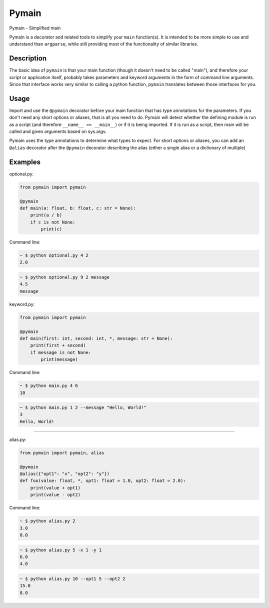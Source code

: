Pymain
======

Pymain - Simplified main

Pymain is a decorator and related tools to simplify your ``main`` function(s).
It is intended to be more simple to use and understand than ``argparse``, while
still providing most of the functionality of similar libraries.

Description
-----------

The basic idea of ``pymain`` is that your main function (though it doesn't need
to be called "main"), and therefore your script or application itself, probably
takes parameters and keyword arguments in the form of command line arguments.
Since that interface works very similar to calling a python function, ``pymain``
translates between those interfaces for you.

Usage
-----

Import and use the ``@pymain`` decorator before your main function that has type
annotations for the parameters. If you don't need any short options or aliases,
that is all you need to do. Pymain will detect whether the defining module is
run as a script (and therefore ``__name__ == __main__``) or if it is being
imported. If it is run as a script, then main will be called and given arguments
based on sys.argv.

Pymain uses the type annotations to determine what types to expect. For short
options or aliases, you can add an ``@alias`` decorator after the ``@pymain``
decorator describing the alias (either a single alias or a dictionary of
multiple)

Examples
--------

optional.py:

.. code:: python

    from pymain import pymain

    @pymain
    def main(a: float, b: float, c: str = None):
        print(a / b)
        if c is not None:
            print(c)

Command line:

.. code:: bash

    ~ $ python optional.py 4 2
    2.0

.. code:: bash

    ~ $ python optional.py 9 2 message
    4.5
    message

keyword.py:

.. code:: python

    from pymain import pymain

    @pymain
    def main(first: int, second: int, *, message: str = None):
        print(first + second)
        if message is not None:
            print(message)

Command line:

.. code:: bash

    ~ $ python main.py 4 6
    10

.. code:: bash

    ~ $ python main.py 1 2 --message "Hello, World!"
    3
    Hello, World!

--------------

alias.py:

.. code:: python

    from pymain import pymain, alias

    @pymain
    @alias({"opt1": "x", "opt2": "y"})
    def foo(value: float, *, opt1: float = 1.0, opt2: float = 2.0):
        print(value + opt1)
        print(value - opt2)

Command line:

.. code:: bash

    ~ $ python alias.py 2
    3.0
    0.0

.. code:: bash

    ~ $ python alias.py 5 -x 1 -y 1
    6.0
    4.0

.. code:: bash

    ~ $ python alias.py 10 --opt1 5 --opt2 2
    15.0
    8.0
